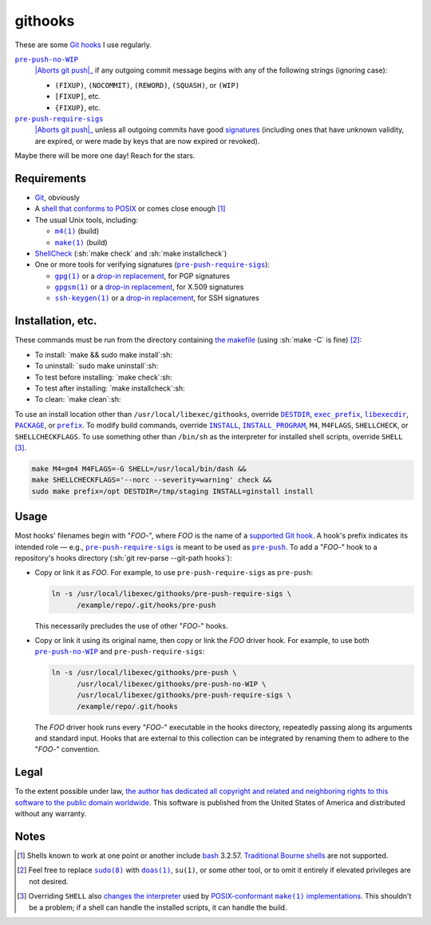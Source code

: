 .. .github/README.rst
   ------------------

   SPDX-License-Identifier: CC0-1.0

   Written in 2020, 2022-2023 by Lawrence Velazquez <vq@larryv.me>.

   To the extent possible under law, the author has dedicated all
   copyright and related and neighboring rights to this software to the
   public domain worldwide.  This software is distributed without any
   warranty.

   You should have received a copy of the CC0 Public Domain Dedication
   along with this software.  If not, see
   <https://creativecommons.org/publicdomain/zero/1.0/>.


.. role:: sh(code)
   :language: sh

.. _make: https://pubs.opengroup.org/onlinepubs/9699919799/utilities/make.html
.. _pre-push: https://git-scm.com/docs/githooks/2.24.0#_pre_push
.. _pre-push-no-WIP: ../pre-push-no-WIP.m4
.. _pre-push-require-sigs: ../pre-push-require-sigs.m4

.. |make| replace:: ``make(1)``
.. |pre-push-no-WIP| replace:: ``pre-push-no-WIP``
.. |pre-push-require-sigs| replace:: ``pre-push-require-sigs``
.. |SHELL| replace:: ``SHELL``


githooks
========

These are some `Git hooks`__ I use regularly.

|pre-push-no-WIP|_
    |Aborts git push|_ if any outgoing commit message begins with any of
    the following strings (ignoring case):

    - ``(FIXUP)``, ``(NOCOMMIT)``, ``(REWORD)``, ``(SQUASH)``, or
      ``(WIP)``
    - ``[FIXUP]``, etc.
    - ``{FIXUP}``, etc.

|pre-push-require-sigs|_
    |Aborts git push|_ unless all outgoing commits have good
    signatures__ (including ones that have unknown validity, are
    expired, or were made by keys that are now expired or revoked).

Maybe there will be more one day!  Reach for the stars.

__ https://git-scm.com/docs/githooks/2.24.0
.. _Aborts git push: pre-push_
__ https://git-scm.com/docs/gitformat-signature/2.40.0

.. |Aborts git push| replace:: Aborts :sh:`git push`


Requirements
------------

- Git__, obviously

- A `shell that conforms to POSIX`__ or comes close enough
  [#good-shells]_

- The usual Unix tools, including:

  - |m4|__ (build)

  - |make|_ (build)

- ShellCheck__ (:sh:`make check` and :sh:`make installcheck`)

- One or more tools for verifying signatures (|pre-push-require-sigs|_):

  - |gpg|__ or a |drop-in replacement (gpg)|__, for PGP signatures

  - |gpgsm|__ or a |drop-in replacement (gpgsm)|_, for X.509 signatures

  - |ssh-keygen|__ or a |drop-in replacement (ssh-keygen)|__, for SSH
    signatures

__ https://git-scm.com
__ https://pubs.opengroup.org/onlinepubs/9699919799/utilities/V3_chap02.html
__ https://pubs.opengroup.org/onlinepubs/9699919799/utilities/m4.html
__ https://www.shellcheck.net
__ https://gnupg.org/documentation/manuals/gnupg/Invoking-GPG.html
__ https://git-scm.com/docs/git-config/2.40.0
   #Documentation/git-config.txt-gpgprogram
__ https://gnupg.org/documentation/manuals/gnupg/Invoking-GPGSM.html
.. _drop-in replacement (gpgsm):
   https://git-scm.com/docs/git-config/2.40.0
   #Documentation/git-config.txt-gpgltformatgtprogram
__ https://man.openbsd.org/ssh-keygen.1
__ `drop-in replacement (gpgsm)`_

.. |m4| replace:: ``m4(1)``
.. |gpg| replace:: ``gpg(1)``
.. |drop-in replacement (gpg)| replace:: drop-in replacement
.. |gpgsm| replace:: ``gpgsm(1)``
.. |drop-in replacement (gpgsm)| replace:: drop-in replacement
.. |ssh-keygen| replace:: ``ssh-keygen(1)``
.. |drop-in replacement (ssh-keygen)| replace:: drop-in replacement


Installation, etc.
------------------

These commands must be run from the directory containing `the makefile`_
(using :sh:`make -C` is fine) [#privs]_:

- To install: `make && sudo make install`:sh:
- To uninstall: `sudo make uninstall`:sh:
- To test before installing: `make check`:sh:
- To test after installing: `make installcheck`:sh:
- To clean: `make clean`:sh:

To use an install location other than ``/usr/local/libexec/githooks``,
override |DESTDIR|__, |exec_prefix|__, |libexecdir|__, |PACKAGE|__, or
|prefix|__.  To modify build commands, override |INSTALL|_,
|INSTALL_PROGRAM|__, ``M4``, ``M4FLAGS``, ``SHELLCHECK``, or
``SHELLCHECKFLAGS``.  To use something other than ``/bin/sh`` as the
interpreter for installed shell scripts, override |SHELL|
[#SHELL-macro]_.

.. code:: sh

   make M4=gm4 M4FLAGS=-G SHELL=/usr/local/bin/dash &&
   make SHELLCHECKFLAGS='--norc --severity=warning' check &&
   sudo make prefix=/opt DESTDIR=/tmp/staging INSTALL=ginstall install

.. _the makefile: ../Makefile
__ https://www.gnu.org/software/make/manual/html_node/DESTDIR.html
__ https://www.gnu.org/software/make/manual/html_node/Directory-Variables.html
   #index-exec_005fprefix
__ https://www.gnu.org/software/make/manual/html_node/Directory-Variables.html
   #index-libexecdir
__ https://www.gnu.org/software/automake/manual/automake.html
   #index-PACKAGE_002c-directory
__ https://www.gnu.org/software/make/manual/html_node/Directory-Variables.html
   #index-prefix
.. _INSTALL:
   https://www.gnu.org/software/make/manual/html_node/Command-Variables.html
__ INSTALL_

.. |DESTDIR| replace:: ``DESTDIR``
.. |exec_prefix| replace:: ``exec_prefix``
.. |libexecdir| replace:: ``libexecdir``
.. |PACKAGE| replace:: ``PACKAGE``
.. |prefix| replace:: ``prefix``
.. |INSTALL| replace:: ``INSTALL``
.. |INSTALL_PROGRAM| replace:: ``INSTALL_PROGRAM``


Usage
-----

Most hooks' filenames begin with "*FOO*-", where *FOO* is the name of
a `supported Git hook`__.  A hook's prefix indicates its intended role
|--| e.g., |pre-push-require-sigs|_ is meant to be used as |pre-push|_.
To add a "*FOO*-" hook to a repository's hooks directory
(:sh:`git rev-parse --git-path hooks`):

- Copy or link it as *FOO*.  For example, to use |pre-push-require-sigs|
  as |pre-push|:

  .. code:: sh

     ln -s /usr/local/libexec/githooks/pre-push-require-sigs \
           /example/repo/.git/hooks/pre-push

  This necessarily precludes the use of other "*FOO*-" hooks.

- Copy or link it using its original name, then copy or link the *FOO*
  driver hook.  For example, to use both |pre-push-no-WIP|_ and
  |pre-push-require-sigs|:

  .. code:: sh

     ln -s /usr/local/libexec/githooks/pre-push \
           /usr/local/libexec/githooks/pre-push-no-WIP \
           /usr/local/libexec/githooks/pre-push-require-sigs \
           /example/repo/.git/hooks

  The *FOO* driver hook runs every "*FOO*-" executable in the hooks
  directory, repeatedly passing along its arguments and standard input.
  Hooks that are external to this collection can be integrated by
  renaming them to adhere to the "*FOO*-" convention.

__ https://git-scm.com/docs/githooks/2.24.0#_hooks

.. |--| unicode:: U+2014 .. EM DASH
.. |pre-push| replace:: ``pre-push``


Legal
-----

To the extent possible under law, `the author has dedicated all
copyright and related and neighboring rights to this software to the
public domain worldwide`__.  This software is published from the United
States of America and distributed without any warranty.

__ ../COPYING.txt


Notes
-----

.. [#good-shells] Shells known to work at one point or another include
   bash__ 3.2.57.  `Traditional Bourne shells`__ are not supported.

.. [#privs] Feel free to replace |sudo|__ with |doas|__, |su|, or some
   other tool, or to omit it entirely if elevated privileges are not
   desired.

.. [#SHELL-macro] Overriding |SHELL| also `changes the interpreter`__
   used by |POSIX-conformant make implementations|__.  This shouldn't be
   a problem; if a shell can handle the installed scripts, it can handle
   the build.

__ https://www.gnu.org/software/bash/
__ https://www.in-ulm.de/~mascheck/bourne/
__ https://www.sudo.ws
__ https://man.openbsd.org/doas
__ https://www.gnu.org/software/make/manual/html_node/Choosing-the-Shell.html
__ make_

.. |sudo| replace:: ``sudo(8)``
.. |doas| replace:: ``doas(1)``
.. |su| replace:: ``su(1)``
.. |POSIX-conformant make implementations|
   replace:: POSIX-conformant |make| implementations

